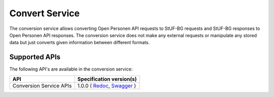.. _convert_index:

==================
Convert Service
==================

The conversion service allows converting Open Personen API requests to StUF-BG requests and
StUF-BG responses to Open Personen API responses.  The conversion service does not make any
external requests or manipulate any stored data but just converts given information between
different formats.

Supported APIs
==============

The following API's are available in the conversion service:

========================  ====================================================
API                       Specification version(s)
========================  ====================================================
Conversion Service APIs   1.0.0 (
                          `Redoc <https://redocly.github.io/redoc/?url=https://raw.githubusercontent.com/maykinmedia/open-personen/feature/converter-endpoints/src/openpersonen/converters/openapi.yaml>`__,
                          `Swagger <https://petstore.swagger.io/?url=https://raw.githubusercontent.com/maykinmedia/open-personen/feature/converter-endpoints/src/openpersonen/converters/openapi.yaml>`__
                          )
========================  ====================================================
